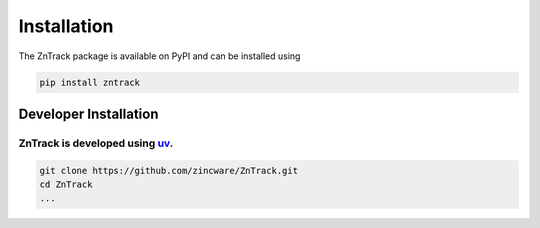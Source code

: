 .. _userdoc-installation:

Installation
============
The ZnTrack package is available on PyPI and can be installed using

..  code-block:: bash

    pip install zntrack

.. image:: https://badge.fury.io/py/zntrack.svg
   :alt: PyPI version
   :target: https://pypi.org/project/zntrack/

Developer Installation
----------------------

ZnTrack is developed using `uv <https://docs.astral.sh/uv/>`_.
....

..  code-block:: bash

    git clone https://github.com/zincware/ZnTrack.git
    cd ZnTrack
    ...
